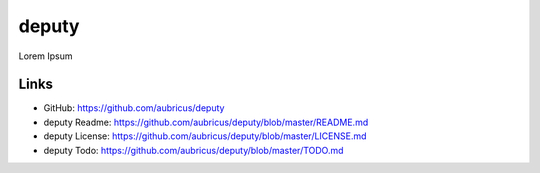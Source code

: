 =====
deputy
=====

Lorem Ipsum

Links
-----

* GitHub: https://github.com/aubricus/deputy
* deputy Readme: https://github.com/aubricus/deputy/blob/master/README.md
* deputy License: https://github.com/aubricus/deputy/blob/master/LICENSE.md
* deputy Todo: https://github.com/aubricus/deputy/blob/master/TODO.md
